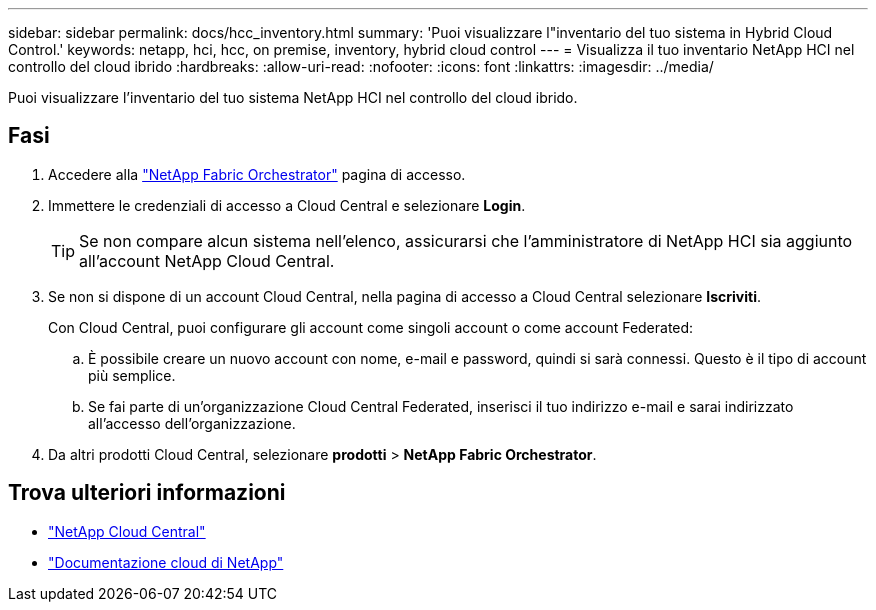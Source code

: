 ---
sidebar: sidebar 
permalink: docs/hcc_inventory.html 
summary: 'Puoi visualizzare l"inventario del tuo sistema in Hybrid Cloud Control.' 
keywords: netapp, hci, hcc, on premise, inventory, hybrid cloud control 
---
= Visualizza il tuo inventario NetApp HCI nel controllo del cloud ibrido
:hardbreaks:
:allow-uri-read: 
:nofooter: 
:icons: font
:linkattrs: 
:imagesdir: ../media/


[role="lead"]
Puoi visualizzare l'inventario del tuo sistema NetApp HCI nel controllo del cloud ibrido.



== Fasi

. Accedere alla https://fabric.netapp.io["NetApp Fabric Orchestrator"^] pagina di accesso.
. Immettere le credenziali di accesso a Cloud Central e selezionare *Login*.
+

TIP: Se non compare alcun sistema nell'elenco, assicurarsi che l'amministratore di NetApp HCI sia aggiunto all'account NetApp Cloud Central.

. Se non si dispone di un account Cloud Central, nella pagina di accesso a Cloud Central selezionare *Iscriviti*.
+
Con Cloud Central, puoi configurare gli account come singoli account o come account Federated:

+
.. È possibile creare un nuovo account con nome, e-mail e password, quindi si sarà connessi. Questo è il tipo di account più semplice.
.. Se fai parte di un'organizzazione Cloud Central Federated, inserisci il tuo indirizzo e-mail e sarai indirizzato all'accesso dell'organizzazione.


. Da altri prodotti Cloud Central, selezionare *prodotti* > *NetApp Fabric Orchestrator*.


[discrete]
== Trova ulteriori informazioni

* https://cloud.netapp.com/home["NetApp Cloud Central"^]
* https://docs.netapp.com/us-en/cloud/["Documentazione cloud di NetApp"^]

